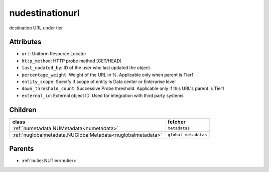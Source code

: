 .. _nudestinationurl:

nudestinationurl
===========================================

.. class:: nudestinationurl.NUDestinationurl(bambou.nurest_object.NUMetaRESTObject,):

destination URL under tier


Attributes
----------


- ``url``: Uniform Resource Locator

- ``http_method``: HTTP probe method (GET/HEAD)

- ``last_updated_by``: ID of the user who last updated the object.

- ``percentage_weight``: Weight of the URL in %. Applicable only when parent is Tier1

- ``entity_scope``: Specify if scope of entity is Data center or Enterprise level

- ``down_threshold_count``: Successive Probe threshold. Applicable only if this URL's parent is Tier1

- ``external_id``: External object ID. Used for integration with third party systems




Children
--------

================================================================================================================================================               ==========================================================================================
**class**                                                                                                                                                      **fetcher**

:ref:`numetadata.NUMetadata<numetadata>`                                                                                                                         ``metadatas`` 
:ref:`nuglobalmetadata.NUGlobalMetadata<nuglobalmetadata>`                                                                                                       ``global_metadatas`` 
================================================================================================================================================               ==========================================================================================



Parents
--------


- :ref:`nutier.NUTier<nutier>`

